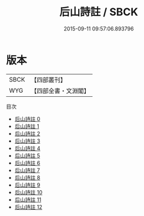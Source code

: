 #+TITLE: 后山詩註 / SBCK

#+DATE: 2015-09-11 09:57:06.893796
* 版本
 |      SBCK|【四部叢刊】  |
 |       WYG|【四部全書・文淵閣】|
目次
 - [[file:KR4d0088_000.txt][后山詩註 0]]
 - [[file:KR4d0088_001.txt][后山詩註 1]]
 - [[file:KR4d0088_002.txt][后山詩註 2]]
 - [[file:KR4d0088_003.txt][后山詩註 3]]
 - [[file:KR4d0088_004.txt][后山詩註 4]]
 - [[file:KR4d0088_005.txt][后山詩註 5]]
 - [[file:KR4d0088_006.txt][后山詩註 6]]
 - [[file:KR4d0088_007.txt][后山詩註 7]]
 - [[file:KR4d0088_008.txt][后山詩註 8]]
 - [[file:KR4d0088_009.txt][后山詩註 9]]
 - [[file:KR4d0088_010.txt][后山詩註 10]]
 - [[file:KR4d0088_011.txt][后山詩註 11]]
 - [[file:KR4d0088_012.txt][后山詩註 12]]
